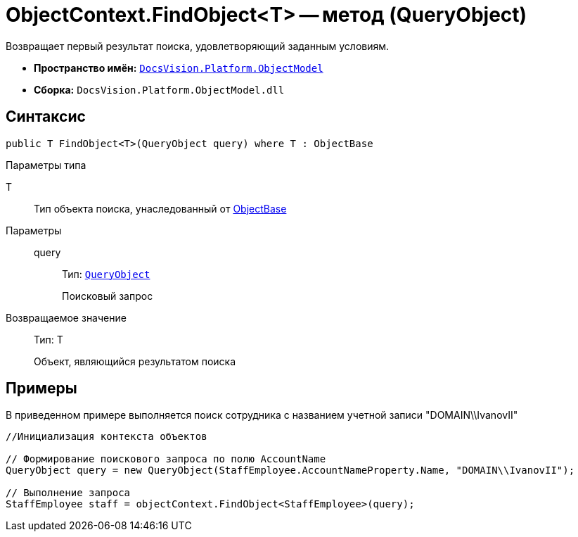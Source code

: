 = ObjectContext.FindObject<T> -- метод (QueryObject)

Возвращает первый результат поиска, удовлетворяющий заданным условиям.

* *Пространство имён:* `xref:api/DocsVision/Platform/ObjectModel/ObjectModel_NS.adoc[DocsVision.Platform.ObjectModel]`
* *Сборка:* `DocsVision.Platform.ObjectModel.dll`

== Синтаксис

[source,csharp]
----
public T FindObject<T>(QueryObject query) where T : ObjectBase
----

Параметры типа

T::
Тип объекта поиска, унаследованный от xref:api/DocsVision/Platform/ObjectModel/ObjectBase_CL.adoc[ObjectBase]

Параметры::
query:::
Тип: `xref:api/DocsVision/Platform/ObjectModel/Search/QueryObject_CL.adoc[QueryObject]`
+
Поисковый запрос

Возвращаемое значение::
Тип: T
+
Объект, являющийся результатом поиска

== Примеры

В приведенном примере выполняется поиск сотрудника с названием учетной записи "DOMAIN\\IvanovII"

[source,csharp]
----
//Инициализация контекста объектов

// Формирование поискового запроса по полю AccountName
QueryObject query = new QueryObject(StaffEmployee.AccountNameProperty.Name, "DOMAIN\\IvanovII");

// Выполнение запроса
StaffEmployee staff = objectContext.FindObject<StaffEmployee>(query);
----
